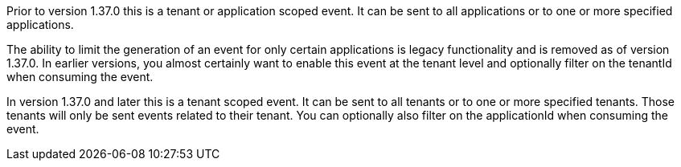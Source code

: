 Prior to version 1.37.0 this is a tenant or application scoped event. It can be sent to all applications or to one or more specified applications.

The ability to limit the generation of an event for only certain applications is legacy functionality and is removed as of version 1.37.0. In earlier versions, you almost certainly want to enable this event at the tenant level and optionally filter on the [field]#tenantId# when consuming the event.

In version 1.37.0 and later this is a tenant scoped event. It can be sent to all tenants or to one or more specified tenants. Those tenants will only be sent events related to their tenant. You can optionally also filter on the [field]#applicationId# when consuming the event.